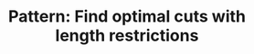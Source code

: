:PROPERTIES:
:ID:       C830EA9B-D231-4D49-B0CB-137BC3FF0E55
:END:
#+TITLE: Pattern: Find optimal cuts with length restrictions
